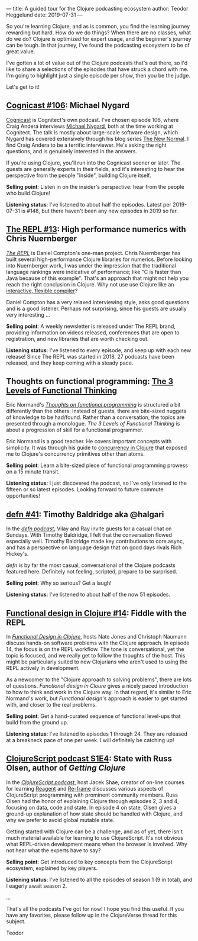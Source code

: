 ---
title: A guided tour for the Clojure podcasting ecosystem
author: Teodor Heggelund
date: 2019-07-31
---

So you're learning Clojure, and as is common, you find the learning journey
rewarding but hard. How do we do things? When there are no classes, what do we
do? Clojure is optimized for expert usage, and the beginner's journey can be
tough. In that journey, I've found the podcasting ecosystem to be of great
value.

I've gotten a lot of value out of the Clojure podcasts that's out there, so I'd
like to share a selections of the episodes that have struck a chord with me. I'm
going to highlight just a single episode per show, then you be the judge.

Let's get to it!

** [[http://blog.cognitect.com/cognicast/106][Cognicast #106]]: Michael Nygard
[[http://blog.cognitect.com/cognicast][Cognicast]] is Cognitect's own podcast. I've chosen episode 106, where Craig
Andera interviews [[https://www.michaelnygard.com/][Michael Nygard]], both at the time working at Cognitect. The
talk is mostly about large-scale software design, which Nygard has covered
extensively through his blog series [[http://blog.cognitect.com/blog/?tag=NewNormal+Series][The New Normal]]. I find Craig Andera to be a
terrific interviewer. He's asking the right questions, and is genuinely
interested in the answers.

If you're using Clojure, you'll run into the Cognicast sooner or later. The
guests are generally experts in their fields, and it's interesting to hear the
perspective from the people "inside", building Clojure itself.

*Selling point*: Listen in on the insider's perspective: hear from the people
who build Clojure!

*Listening status*: I've listened to about half the episodes. Latest per
2019-07-31 is #148, but there haven't been any new episodes in 2019 so far.

** [[https://www.therepl.net/episodes/13/][The REPL #13]]: High performance numerics with Chris Nuernberger
/[[https://www.therepl.net/][The REPL]]/ is Daniel Compton's one-man project. Chris Nuernberger has built
several high-performance Clojure libraries for numerics. Before looking into
Nuernberger work, I was under the impression that the traditional language
rankings were indicative of performance; like "C is faster than Java because of
this example". That's an approach that might not help you reach the right
conclusion in Clojure. Why not use use Clojure like an [[https://github.com/techascent/tvm-clj][interactive, flexible
compiler]]?

Daniel Compton has a very relaxed interviewing style, asks good questions
and is a good listener. Perhaps not surprising, since his guests are usually
very interesting ...

*Selling point*: A weekly newsletter is released under The REPL brand,
providing information on videos released, conferences that are open to
registration, and new libraries that are worth checking out.

*Listening status*: I've listened to every episode, and keep up with each new
release! Since The REPL was started in 2018, 27 podcasts have been released, and
they keep coming with a steady pace.

** Thoughts on functional programming: [[https://lispcast.com/the-3-levels-of-functional-thinking/][The 3 Levels of Functional Thinking]]
Eric Normand's /[[https://lispcast.com/category/podcast/][Thoughts on functional programming]]/ is structured a bit
differently than the others: instead of guests, there are bite-sized nuggets of
knowledge to be had/found. Rather than a conversation, the topics are presented
through a monologue. /The 3 Levels of Functional Thinking/ is about a
progression of skill for a functional programmer.

Eric Normand is a good teacher. He covers important concepts with simplicity. It
was through his guide to [[https://purelyfunctional.tv/guide/clojure-concurrency/][concurrency in Clojure]] that exposed me to Clojure's
concurrency primitives other than atoms.

*Selling point*: Learn a bite-sized piece of functional programming
 prowess on a 15 minute transit.

*Listening status*: I just discovered the podcast, so I've only listened to the
 fifteen or so latest episodes. Looking forward to future commute opportunities!

** [[https://soundcloud.com/defn-771544745/41-timothy-baldridge-aka-halgari][defn #41]]: Timothy Baldridge aka @halgari
In the /[[https://soundcloud.com/defn-771544745/tracks][defn podcast]]/, Vilay and Ray invite guests for a casual chat on Sundays.
With Timothy Baldridge, I felt that the conversation flowed especially well.
Timothy Baldridge made key contributions to core.async, and has a
perspective on language design that on good days rivals Rich Hickey's.

/defn/ is by far the most casual, conversational of the Clojure podcasts
featured here. Definitely not feeling, scripted, prepare to be surprised.

*Selling point*: Why so serious? Get a laugh!

*Listening status*: I've listened to about half of the now 51 episodes.

** [[https://clojuredesign.club/episode/014-fiddle-with-the-repl/][Functional design in Clojure #14]]: Fiddle with the REPL
In /[[https://clojuredesign.club/][Functional Design in Clojure]]/, hosts Nate Jones and Christoph Naumann
discuss hands-on software problems with the Clojure approach. In episode 14, the
focus is on the REPL workflow. The tone is conversational, yet the topic is
focused, and we really get to follow the thoughts of the host. This might be
particularly suited to new Clojurians who aren't used to using the REPL actively
in development.

As a newcomer to the "Clojure approach to solving problems", there are lots of
questions. /Functional design in Cloure/ gives a nicely paced introduction to
how to think and work in the Clojure way. In that regard, it's similar to Eric
Normand's work, but /Functional design/'s approach is easier to get started
with, and closer to the real problems.

*Selling point*: Get a hand-curated sequence of functional level-ups
that build from the ground up.

*Listening status*: I've listened to episodes 1 through 24. They are released at
a breakneck pace of one per week. I will definitely be catching up!

** [[https://soundcloud.com/user-959992602/s1-e4-state-with-russ-olsen][ClojureScript podcast S1E4]]: State with Russ Olsen, author of /Getting Clojure/
In the /[[https://clojurescriptpodcast.com/][ClojureScript podcast]]/, host Jacek Shae, creator of on-line courses for
learning [[https://www.learnreagent.com][Reagent]] and [[https://www.learnreframe.com/][Re-frame]] discusses various aspects of ClojureScript
programming with prominent community members. Russ Olsen had the honor of
explaining Clojure through episodes 2, 3 and 4, focusing on data, code and
state. In episode 4 on state, Olsen gives a ground-up explanation of how state
should be handled with Clojure, and why we prefer to avoid global mutable state.

Getting started with Clojure can be a challenge, and as of yet, there isn't much
material available for learning to use ClojureScript. It's not obvious what
REPL-driven development means when the browser is involved. Why not hear what
the experts have to say?

*Selling point*: Get introduced to key concepts from the ClojureScript
 ecosystem, explained by key players.

*Listening status*: I've listened to all the episodes of season 1 (9 in total),
 and I eagerly await season 2.

...

That's all the podcasts I've got for now! I hope you find this useful. If you
have any favorites, please follow up in the ClojureVerse thread for this
subject.

Teodor
